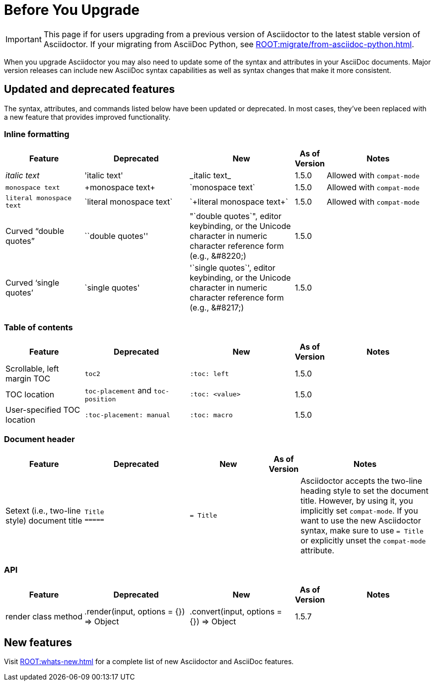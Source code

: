 = Before You Upgrade
//Syntax, Attributes, and Commands: What's Changed?

IMPORTANT: This page if for users upgrading from a previous version of Asciidoctor to the latest stable version of Asciidoctor.
If your migrating from AsciiDoc Python, see xref:ROOT:migrate/from-asciidoc-python.adoc[].

When you upgrade Asciidoctor you may also need to update some of the syntax and attributes in your AsciiDoc documents.
Major version releases can include new AsciiDoc syntax capabilities as well as syntax changes that make it more consistent.

== Updated and deprecated features

The syntax, attributes, and commands listed below have been updated or deprecated.
In most cases, they've been replaced with a new feature that provides improved functionality.

=== Inline formatting

[cols="15,20,20,5,20"]
|===
|Feature |Deprecated |New |As of Version |Notes

|_italic text_
|pass:['italic text']
|pass:[_italic text_]
|1.5.0
|Allowed with `compat-mode`

|`monospace text`
|pass:[+monospace text+]
|pass:[`monospace text`]
|1.5.0
|Allowed with `compat-mode`

|`+literal monospace text+`
|pass:[`literal monospace text`]
|pass:[`+literal monospace text+`]
|1.5.0
|Allowed with `compat-mode`

|Curved "`double quotes`"
|pass:[``double quotes'']
|pass:["`double quotes`"], editor keybinding, or the Unicode character in numeric character reference form (e.g., \&#8220;)
|1.5.0
|

|Curved '`single quotes`'
|pass:[`single quotes']
|pass:['`single quotes`'], editor keybinding, or the Unicode character in numeric character reference form (e.g., \&#8217;)
|1.5.0
|
|===

=== Table of contents

[cols="15,20,20,5,20"]
|===
|Feature |Deprecated |New |As of Version |Notes

|Scrollable, left margin TOC
|`toc2`
|`+:toc: left+`
|1.5.0
|

|TOC location
|`toc-placement` and `toc-position`
|`+:toc: <value>+`
|1.5.0
|

|User-specified TOC location
|`+:toc-placement: manual+`
|`+:toc: macro+`
|1.5.0
|

|===

=== Document header

[cols="15,20,15,5,25"]
|===
|Feature |Deprecated |New |As of Version |Notes

|Setext (i.e., two-line style) document title
l|Title
=====
l|= Title
|
|Asciidoctor accepts the two-line heading style to set the document title.
However, by using it, you implicitly set `compat-mode`.
If you want to use the new Asciidoctor syntax, make sure to use `= Title` or explicitly unset the `compat-mode` attribute.
|===

=== API

[cols="15,20,20,5,20"]
|===
|Feature |Deprecated |New |As of Version |Notes

|render class method
|+.render(input, options = {}) ⇒ Object+
|+.convert(input, options = {}) ⇒ Object+
|1.5.7
|
|===

== New features

Visit xref:ROOT:whats-new.adoc[] for a complete list of new Asciidoctor and AsciiDoc features.

////
== Proposed changes for future versions

[cols="15,20,20,5,20"]
|===
|Feature |Deprecated |New |As of Version |Notes

|Delimited open block
|pass:[--] +
open block content +
pass:[--]
|New syntax will allow for nested delimited open blocks
|2.0
|

|Set backend
|Set the backend from a document
|Backends can only be set in the CLI, environment, and API
|2.0
|

|Link attributes
|Set `linkattrs` to use link attribute syntax
|`linkattrs` is set implicitly so link attributes are available automatically
|2.0
|

|UI macros
|Set `experimental` to use the UI macros
|UI macros are available automatically
|2.0
|

|Document roles
|Roles are inherited; roles don't wrap the document
|Roles aren't inherited; roles wrap the document
|2.0
|
|===
////

////
== Compatibility mode

When it isn't feasibly to update your documents prior to upgrading Asciidoctor, you can run Asciidoctor in compatibility mode.
Compatibility mode is activated by setting the `compat-mode` attribute and allows Asciidoctor to accept and apply the deprecated syntax and/or behavior.
However, *not all deprecated syntax or behavior is available under the compatibility mode*.
////

////
== Next

xref:upgrade.adoc#upgrade-on-linux[Upgrade on Linux]::
Upgrade Asciidoctor using the package manager on many Linux distributions including Fedora, RHEL, Debian, Ubuntu, and Alpine Linux.

xref:upgrade.adoc#upgrade-on-macos[Upgrade on macOS]::
Upgrade Asciidoctor using Homebrew on macOS.

xref:upgrade.adoc#gem-update[Upgrade using gem update]::
Upgrade Asciidoctor using the `gem update` command.
////
